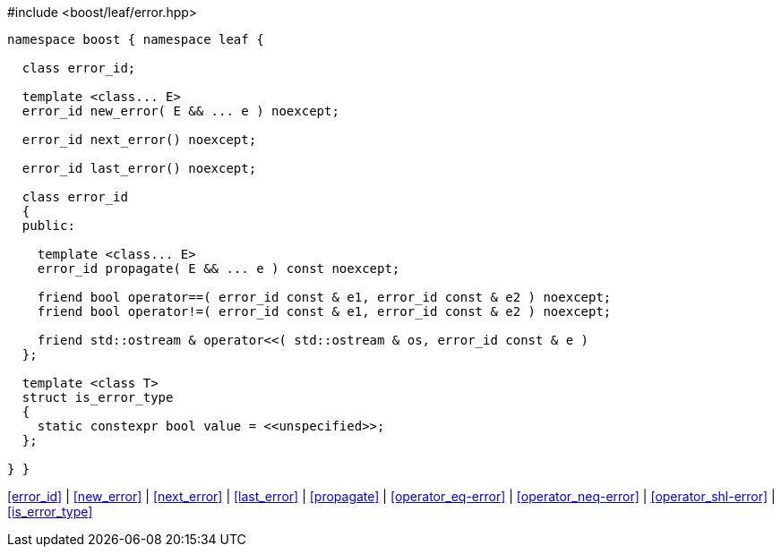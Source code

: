 .#include <boost/leaf/error.hpp>
[source,c++]
----
namespace boost { namespace leaf {

  class error_id;

  template <class... E>
  error_id new_error( E && ... e ) noexcept;

  error_id next_error() noexcept;

  error_id last_error() noexcept;

  class error_id
  {
  public:

    template <class... E>
    error_id propagate( E && ... e ) const noexcept;

    friend bool operator==( error_id const & e1, error_id const & e2 ) noexcept;
    friend bool operator!=( error_id const & e1, error_id const & e2 ) noexcept;

    friend std::ostream & operator<<( std::ostream & os, error_id const & e )
  };

  template <class T>
  struct is_error_type
  {
    static constexpr bool value = <<unspecified>>;
  };

} }
----

[.text-right]
<<error_id>> | <<new_error>> | <<next_error>> | <<last_error>> | <<propagate>> | <<operator_eq-error>> | <<operator_neq-error>> | <<operator_shl-error>> | <<is_error_type>>
